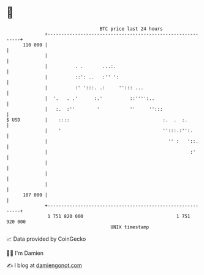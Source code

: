 * 👋

#+begin_example
                                     BTC price last 24 hours                    
                 +------------------------------------------------------------+ 
         110 000 |                                                            | 
                 |                                                            | 
                 |          . .       ...:.                                   | 
                 |          ::': ..   :'' ':                                  | 
                 |          :' ':::. .:     ''::: ...                         | 
                 |  '.   . .'      :.'          ::'''':..                     | 
                 |   :.  :''        '           ''     '':::                  | 
   $ USD         |    ::::                                  :.  .  :.         | 
                 |    '                                     '':::.:'':.       | 
                 |                                            '' :   '::.     | 
                 |                                                    :'      | 
                 |                                                            | 
                 |                                                            | 
                 |                                                            | 
         107 000 |                                                            | 
                 +------------------------------------------------------------+ 
                  1 751 820 000                                  1 751 920 000  
                                         UNIX timestamp                         
#+end_example
📈 Data provided by CoinGecko

🧑‍💻 I'm Damien

✍️ I blog at [[https://www.damiengonot.com][damiengonot.com]]

